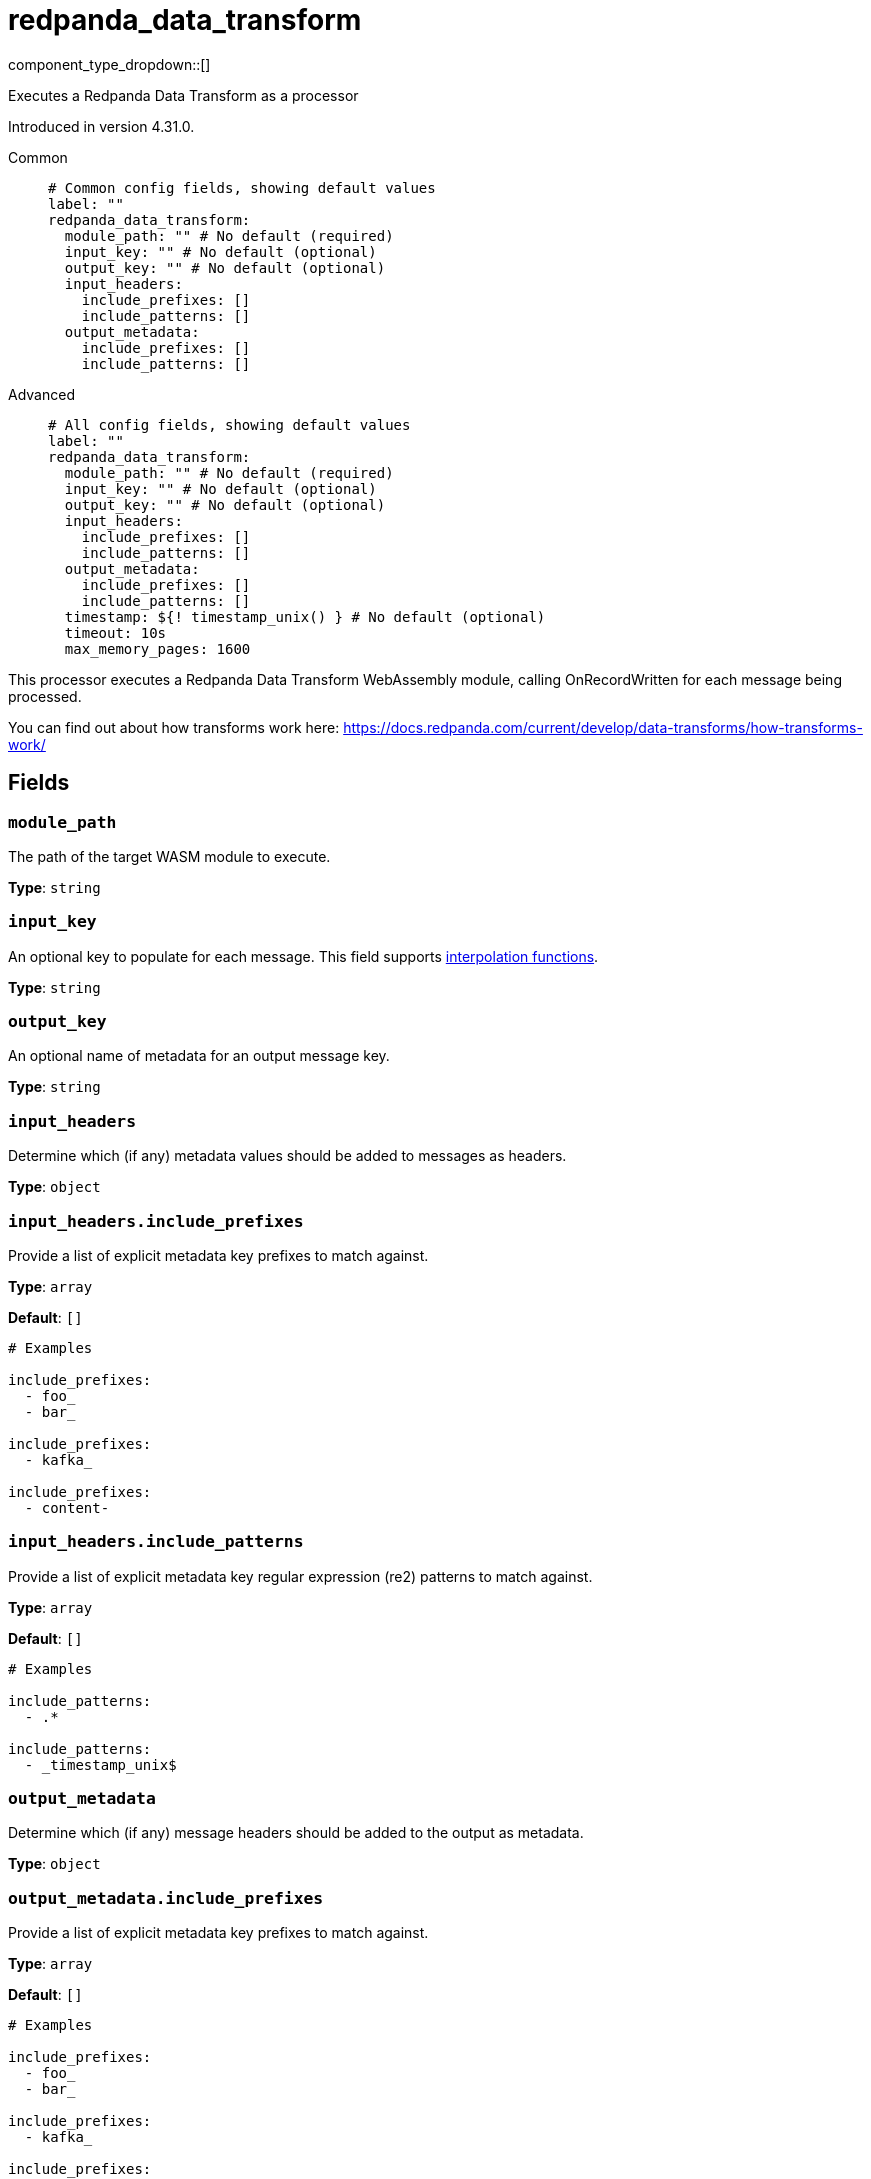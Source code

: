 = redpanda_data_transform
:type: processor
:page-beta: true
:categories: ["Utility"]

// © 2024 Redpanda Data Inc.


component_type_dropdown::[]


Executes a Redpanda Data Transform as a processor

Introduced in version 4.31.0.


[tabs]
======
Common::
+
--

```yml
# Common config fields, showing default values
label: ""
redpanda_data_transform:
  module_path: "" # No default (required)
  input_key: "" # No default (optional)
  output_key: "" # No default (optional)
  input_headers:
    include_prefixes: []
    include_patterns: []
  output_metadata:
    include_prefixes: []
    include_patterns: []
```

--
Advanced::
+
--

```yml
# All config fields, showing default values
label: ""
redpanda_data_transform:
  module_path: "" # No default (required)
  input_key: "" # No default (optional)
  output_key: "" # No default (optional)
  input_headers:
    include_prefixes: []
    include_patterns: []
  output_metadata:
    include_prefixes: []
    include_patterns: []
  timestamp: ${! timestamp_unix() } # No default (optional)
  timeout: 10s
  max_memory_pages: 1600
```

--
======

This processor executes a Redpanda Data Transform WebAssembly module, calling OnRecordWritten for each message being processed.

You can find out about how transforms work here: https://docs.redpanda.com/current/develop/data-transforms/how-transforms-work/[https://docs.redpanda.com/current/develop/data-transforms/how-transforms-work/^]


== Fields

=== `module_path`

The path of the target WASM module to execute.


*Type*: `string`


=== `input_key`

An optional key to populate for each message.
This field supports xref:configuration:interpolation.adoc#bloblang-queries[interpolation functions].


*Type*: `string`


=== `output_key`

An optional name of metadata for an output message key.


*Type*: `string`


=== `input_headers`

Determine which (if any) metadata values should be added to messages as headers.


*Type*: `object`


=== `input_headers.include_prefixes`

Provide a list of explicit metadata key prefixes to match against.


*Type*: `array`

*Default*: `[]`

```yml
# Examples

include_prefixes:
  - foo_
  - bar_

include_prefixes:
  - kafka_

include_prefixes:
  - content-
```

=== `input_headers.include_patterns`

Provide a list of explicit metadata key regular expression (re2) patterns to match against.


*Type*: `array`

*Default*: `[]`

```yml
# Examples

include_patterns:
  - .*

include_patterns:
  - _timestamp_unix$
```

=== `output_metadata`

Determine which (if any) message headers should be added to the output as metadata.


*Type*: `object`


=== `output_metadata.include_prefixes`

Provide a list of explicit metadata key prefixes to match against.


*Type*: `array`

*Default*: `[]`

```yml
# Examples

include_prefixes:
  - foo_
  - bar_

include_prefixes:
  - kafka_

include_prefixes:
  - content-
```

=== `output_metadata.include_patterns`

Provide a list of explicit metadata key regular expression (re2) patterns to match against.


*Type*: `array`

*Default*: `[]`

```yml
# Examples

include_patterns:
  - .*

include_patterns:
  - _timestamp_unix$
```

=== `timestamp`

An optional timestamp to set for each message. When left empty, the current timestamp is used.
This field supports xref:configuration:interpolation.adoc#bloblang-queries[interpolation functions].


*Type*: `string`


```yml
# Examples

timestamp: ${! timestamp_unix() }

timestamp: ${! metadata("kafka_timestamp_unix") }
```

=== `timeout`

The maximum period of time for a message to be processed


*Type*: `string`

*Default*: `"10s"`

=== `max_memory_pages`

The maximum amount of wasm memory pages (64KiB) that an individual wasm module instance can use


*Type*: `int`

*Default*: `1600`


